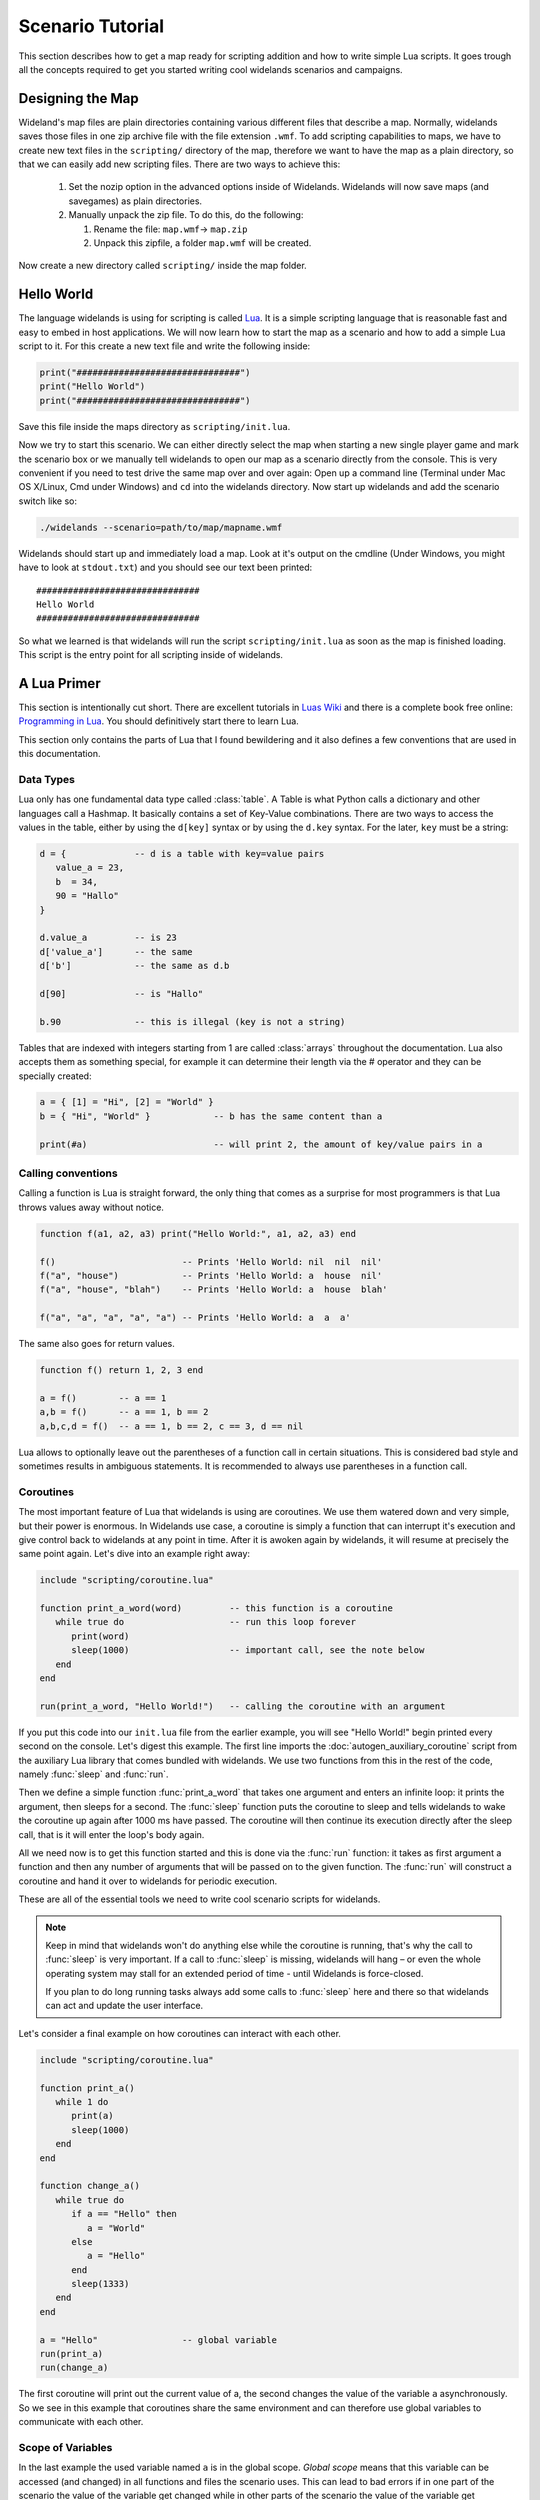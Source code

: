 .. _scenario_tutorial:

Scenario Tutorial
=================

This section describes how to get a map ready for scripting addition and how
to write simple Lua scripts. It goes trough all the concepts required to get
you started writing cool widelands scenarios and campaigns.

Designing the Map
-----------------

Wideland's map files are plain directories containing various different files
that describe a map. Normally, widelands saves those files in one zip archive
file with the file extension ``.wmf``. To add scripting capabilities to maps,
we have to create new text files in the ``scripting/`` directory of the map,
therefore we want to have the map as a plain directory, so that we can
easily add new scripting files. There are two ways to achieve this:

   1. Set the nozip option in the advanced options inside of Widelands.
      Widelands will now save maps (and savegames) as plain directories.
   2. Manually unpack the zip file. To do this, do the following:

      1. Rename the file: ``map.wmf``-> ``map.zip``
      2. Unpack this zipfile, a folder ``map.wmf`` will be created.

Now create a new directory called ``scripting/`` inside the map folder.

Hello World
-----------

The language widelands is using for scripting is called `Lua`_. It is a simple
scripting language that is reasonable fast and easy to embed in host
applications.  We will now learn how to start the map as a scenario and how to
add a simple Lua script to it.  For this create a new text file and write the
following inside:

.. code-block:: lua

   print("###############################")
   print("Hello World")
   print("###############################")

Save this file inside the maps directory as ``scripting/init.lua``.

Now we try to start this scenario. We can either directly select the map when
starting a new single player game and mark the scenario box or we manually
tell widelands to open our map as a scenario directly from the console.
This is very convenient if you need to test drive the same map over and over
again: Open up a command line (Terminal under Mac OS X/Linux, Cmd under
Windows) and ``cd`` into the widelands directory.  Now start up widelands and
add the scenario switch like so:

.. code-block:: sh

   ./widelands --scenario=path/to/map/mapname.wmf

Widelands should start up and immediately load a map. Look at it's output on
the cmdline (Under Windows, you might have to look at ``stdout.txt``) and you
should see our text been printed::

   ###############################
   Hello World
   ###############################

So what we learned is that widelands will run the script
``scripting/init.lua`` as soon as the map is finished loading. This script is
the entry point for all scripting inside of widelands.

.. _`Lua`: http://www.lua.org/

A Lua Primer
------------

This section is intentionally cut short. There are excellent tutorials in
`Luas Wiki`_ and there is a complete book free online: `Programming in Lua`_.
You should definitively start there to learn Lua.

This section only contains the parts of Lua that I found bewildering and it
also defines a few conventions that are used in this documentation.

.. _`Luas Wiki`: http://lua-users.org/wiki/TutorialDirectory
.. _`Programming in Lua`: http://www.lua.org/pil/


Data Types
^^^^^^^^^^

Lua only has one fundamental data type called :class:`table`. A Table is what
Python calls a dictionary and other languages call a Hashmap. It basically
contains a set of Key-Value combinations. There are two ways to access the
values in the table, either by using the ``d[key]`` syntax or by using the
``d.key`` syntax.  For the later, ``key`` must be a string:

.. code-block:: lua

   d = {             -- d is a table with key=value pairs
      value_a = 23,
      b  = 34,
      90 = "Hallo"
   }

   d.value_a         -- is 23
   d['value_a']      -- the same
   d['b']            -- the same as d.b

   d[90]             -- is "Hallo"

   b.90              -- this is illegal (key is not a string)

Tables that are indexed with integers starting from 1 are called
:class:`arrays` throughout the documentation. Lua also accepts them as
something special, for example it can determine their length via the #
operator and they can be specially created:

.. code-block:: lua

   a = { [1] = "Hi", [2] = "World" }
   b = { "Hi", "World" }            -- b has the same content than a

   print(#a)                        -- will print 2, the amount of key/value pairs in a 

Calling conventions
^^^^^^^^^^^^^^^^^^^

Calling a function is Lua is straight forward, the only thing that comes as a
surprise for most programmers is that Lua throws values away without notice.

.. code-block:: lua

   function f(a1, a2, a3) print("Hello World:", a1, a2, a3) end

   f()                        -- Prints 'Hello World: nil  nil  nil'
   f("a", "house")            -- Prints 'Hello World: a  house  nil'
   f("a", "house", "blah")    -- Prints 'Hello World: a  house  blah'

   f("a", "a", "a", "a", "a") -- Prints 'Hello World: a  a  a'

The same also goes for return values.

.. code-block:: lua

   function f() return 1, 2, 3 end

   a = f()        -- a == 1
   a,b = f()      -- a == 1, b == 2
   a,b,c,d = f()  -- a == 1, b == 2, c == 3, d == nil

Lua allows to optionally leave out the parentheses of a function call in
certain situations. This is considered bad style and sometimes results in
ambiguous statements. It is recommended to always use parentheses in a 
function call.

Coroutines
^^^^^^^^^^

The most important feature of Lua that widelands is using are coroutines. We
use them watered down and very simple, but their power is enormous. In
Widelands use case, a coroutine is simply a function that can interrupt it's
execution and give control back to widelands at any point in time. After
it is awoken again by widelands, it will resume at precisely the same point
again. Let's dive into an example right away:

.. code-block:: lua

   include "scripting/coroutine.lua"

   function print_a_word(word)         -- this function is a coroutine
      while true do                    -- run this loop forever
         print(word)
         sleep(1000)                   -- important call, see the note below
      end
   end

   run(print_a_word, "Hello World!")   -- calling the coroutine with an argument

If you put this code into our ``init.lua`` file from the earlier example, you
will see "Hello World!" begin printed every second on the console. Let's
digest this example. The first line imports the :doc:`autogen_auxiliary_coroutine`
script from the auxiliary Lua library that comes bundled with widelands. We use two
functions from this in the rest of the code, namely :func:`sleep` and
:func:`run`.

Then we define a simple function :func:`print_a_word` that takes one argument
and enters an infinite loop: it prints the argument, then sleeps for a second.
The :func:`sleep` function puts the coroutine to sleep and tells widelands to
wake the coroutine up again after 1000 ms have passed. The coroutine will then
continue its execution directly after the sleep call, that is it will enter
the loop's body again.

All we need now is to get this function started and this is done via the
:func:`run` function: it takes as first argument a function and then any
number of arguments that will be passed on to the given function. The
:func:`run` will construct a coroutine and hand it over to widelands for
periodic execution.

These are all of the essential tools we need to write cool scenario scripts
for widelands.

.. note::

   Keep in mind that widelands won't do anything else while the coroutine is
   running, that's why the call to :func:`sleep` is very important.
   If a call to :func:`sleep` is missing, widelands will hang – or even the
   whole operating system may stall for an extended period of time - until
   Widelands is force-closed.

   If you plan to do long running tasks always add some calls to 
   :func:`sleep` here and there so that widelands can act and update the user
   interface.

Let's consider a final example on how coroutines can interact with each other.

.. code-block:: lua

   include "scripting/coroutine.lua"

   function print_a()
      while 1 do
         print(a)
         sleep(1000)
      end
   end

   function change_a()
      while true do
         if a == "Hello" then
            a = "World"
         else
            a = "Hello"
         end
         sleep(1333)
      end
   end

   a = "Hello"                -- global variable
   run(print_a)
   run(change_a)

The first coroutine will print out the current value of a, the second changes
the value of the variable ``a`` asynchronously. So we see in this example that
coroutines share the same environment and can therefore use global variables
to communicate with each other.

Scope of Variables
^^^^^^^^^^^^^^^^^^

In the last example the used variable named ``a`` is in the global scope.
`Global scope` means that this variable can be accessed (and changed) in all
functions and files the scenario uses. This can lead to bad errors if in one
part of the scenario the value of the variable get changed while in other parts
of the scenario the value of the variable get calculated. E.g. the example given
above will overwrite the global function :meth:`a` and further calls to
:meth:`a` will not work as expected anymore. To prevent such bad errors it is
recommended to:

1. give global variables a descriptive (possibly unique) name, e.g.::

      player_1 = wl.Game().players[1]

2. use always the keyword ``local`` for variables used in functions and files,
   e.g.::

      local a = "Hello"          -- the scope of this 'a' is the file where it is defined; global 'a' is not changed
      local function change_a()  -- the scope of this function is the file; it can't be called from outside the file
         local a = "World"       -- the scope of this 'a' is the function, both local 'a' and global 'a' are not changed
         print(a)                -- will print "World"
      end
      print(a)                   -- will print "Hello"

For a step by step tutorial for scenarios take a look at the
`Scenario Tutorial <https://www.widelands.org/wiki/Scenario%20Tutorial/>`_ in
our wiki.

Preparing Strings for Translation
---------------------------------

If you want your scenario to be translatable into different languages, it is
important to keep in mind that languages differ widely in their grammar. This
entails that word forms and word order will change, and some languages have
more than one plural form. So, here are some pointers for good string design.
For examples for the formatting discussed here, have a look at 
``data/maps/MP Scenarios/Island Hopping.wmf/scripting/multiplayer_init.lua`` in
the source code.

Marking a String for Translation
^^^^^^^^^^^^^^^^^^^^^^^^^^^^^^^^

Use the function :meth:`_` to mark a string for translation, e.g.

.. code-block:: lua

   print(_("Translate me"))

Strings that contain number variables have to be treated differently; cf.
the `Numbers in Placeholders`_ section below.

Translator Comments
^^^^^^^^^^^^^^^^^^^

If you have a string where you feel that translators will need a bit of help
to understand what it does, you can add a translator comment to it. Translator
comments are particularly useful when you are working with placeholders,
because you can tell the translator what the placeholder will be replaced
with. Translator comments need to be inserted into the code in the line
directly above the translation. Each line of a translator comment has to be
prefixed by ``-- TRANSLATORS:``, like this:

.. code-block:: lua

   -- TRANSLATORS: This is just a test string
   -- TRANSLATORS: With a multiline comment
   print(_("Hello Word"))


Working with Placeholders
^^^^^^^^^^^^^^^^^^^^^^^^^

If you have multiple variables in your script that you wish to include
dynamically in the same string, please use ordered placeholders to give
translators control over the word order. We have implemented a special Lua
function for this called :meth:`string.bformat` that works just like the
``boost::format`` function in C++. Example:

.. code-block:: lua

   local world = _("world")                              -- Will print in Gaelic: "saoghal"
   local hello = _("hello")                              -- Will print in Gaelic: "halò"
   -- TRANSLATORS: %1$s = hello, %2$s = world
   print  (_ "The %1$s is '%2$s'"):bformat(hello, world) -- Will print in Gaelic: "Is 'halò' an saoghal"


Numbers in Placeholders
^^^^^^^^^^^^^^^^^^^^^^^

Not all languages' number systems work the same as in English. For example, the
Gaelic word for "cat" conveniently is "cat", and this is how its plural works:
`0 cat`, `1 or 2 chat`, `3 cait`, `11 or 12 chat`, `13 cait`, `20 cat`...
So, instead of using ``_`` to fetch the translation, any string containing a
placeholder that is a number should be fetched with :meth:`ngettext` instead.
First, you fetch the correct plural form, using the number variable and ``ngettext``:

.. code-block:: lua

   pretty_plurals_string = ngettext("There is %s world" , "There are %s worlds", number_of_worlds)


Then you still need to format the string with your variable:

.. code-block:: lua

   print pretty_plurals_string:bformat(number_of_worlds)

If you have a string with multiple numbers in it that would trigger plural
forms, split it into separate strings that you can fetch with ``ngettext``.
You can then combine them with ``bformat`` and ordered placeholders.


Handling Long Strings
^^^^^^^^^^^^^^^^^^^^^

If you have a really long string, e.g. a dialog stretching over multiple
sentences, check if there is a logical place where you could split this into
two separate strings for translators. We don't have a "break after x characters"
rule for this; please use common sense here. It is easier for translators to
translate smaller chunks, and if you should have to change the string later on,
e.g. to fix a typo, you will break less translations. The strings will be put
into the translation files in the same order as they appear in the source code,
so the context will remain intact for the translators.

Also, please hide all formatting control characters from our translators. This
includes :ref:`richtext tags <richtext.lua>` as well as new lines in the code!
For an example, have a look at ``data/campaigns/atl01.wmf/scripting/texts.lua``.

.. vim:ft=rst:spelllang=en:spell
